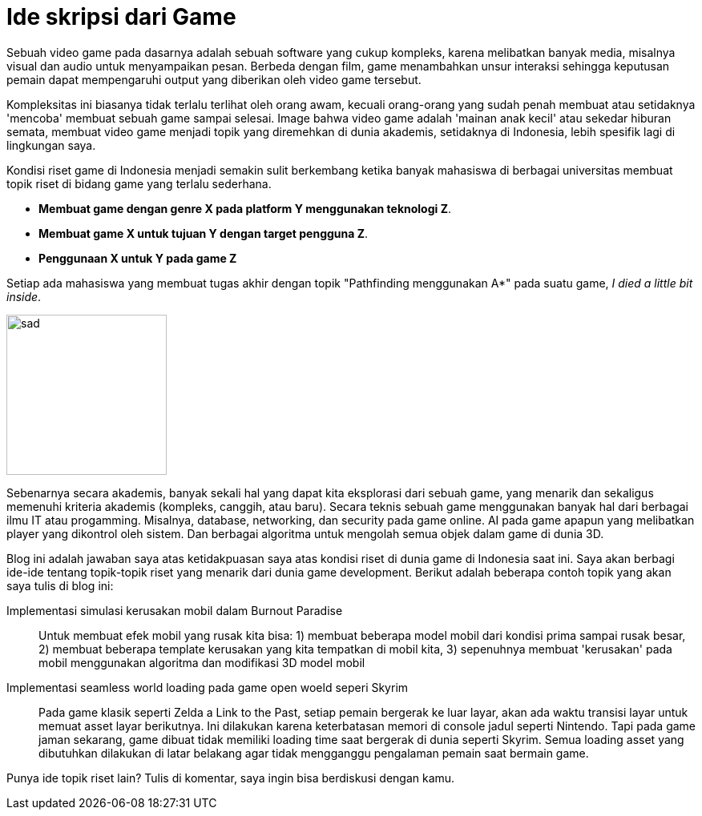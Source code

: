 = Ide skripsi dari Game

:hp-tags: Notes, Topik riset

Sebuah video game pada dasarnya adalah sebuah software yang cukup kompleks, karena melibatkan banyak media, misalnya visual dan audio untuk menyampaikan pesan. Berbeda dengan film, game menambahkan unsur interaksi sehingga keputusan pemain dapat mempengaruhi output yang diberikan oleh video game tersebut. +

Kompleksitas ini biasanya tidak terlalu terlihat oleh orang awam, kecuali orang-orang yang sudah penah membuat atau setidaknya 'mencoba' membuat sebuah game sampai selesai. Image bahwa video game adalah 'mainan anak kecil' atau sekedar hiburan semata, membuat video game menjadi topik yang diremehkan di dunia akademis, setidaknya di Indonesia, lebih spesifik lagi di lingkungan saya. +

Kondisi riset game di Indonesia menjadi semakin sulit berkembang ketika banyak mahasiswa di berbagai universitas membuat topik riset di bidang game yang terlalu sederhana. 

- **Membuat game dengan genre X pada platform Y menggunakan teknologi Z**.
- **Membuat game X untuk tujuan Y dengan target pengguna Z**.
- **Penggunaan X untuk Y pada game Z**

Setiap ada mahasiswa yang membuat tugas akhir dengan topik "Pathfinding menggunakan A*" pada suatu game, __I died a little bit inside__.

image::http://i.imgur.com/Cxagv.jpg[sad,200]

Sebenarnya secara akademis, banyak sekali hal yang dapat kita eksplorasi dari sebuah game, yang menarik dan sekaligus memenuhi kriteria akademis (kompleks, canggih, atau baru). Secara teknis sebuah game menggunakan banyak hal dari berbagai ilmu IT atau progamming. Misalnya, database, networking, dan security pada game online. AI pada game apapun yang melibatkan player yang dikontrol oleh sistem. Dan berbagai algoritma untuk mengolah semua objek dalam game di dunia 3D.

Blog ini adalah jawaban saya atas ketidakpuasan saya atas kondisi riset di dunia game di Indonesia saat ini. Saya akan berbagi ide-ide tentang topik-topik riset yang menarik dari dunia game development. Berikut adalah beberapa contoh topik yang akan saya tulis di blog ini:

Implementasi simulasi kerusakan mobil dalam Burnout Paradise:: Untuk membuat efek mobil yang rusak kita bisa: 1) membuat beberapa model mobil dari kondisi prima sampai rusak besar, 2) membuat beberapa template kerusakan yang kita tempatkan di mobil kita, 3) sepenuhnya membuat 'kerusakan' pada mobil menggunakan algoritma dan modifikasi 3D model mobil
Implementasi seamless world loading pada game open woeld seperi Skyrim:: Pada game klasik seperti Zelda a Link  to the Past, setiap pemain bergerak ke luar layar, akan ada waktu transisi layar untuk memuat asset layar berikutnya. Ini dilakukan karena keterbatasan memori di console jadul seperti Nintendo. Tapi pada game jaman sekarang, game dibuat tidak memiliki loading time saat bergerak di dunia seperti Skyrim. Semua loading asset yang dibutuhkan dilakukan di latar belakang agar tidak mengganggu pengalaman pemain saat bermain game.

Punya ide topik riset lain? Tulis di komentar, saya ingin bisa berdiskusi dengan kamu.